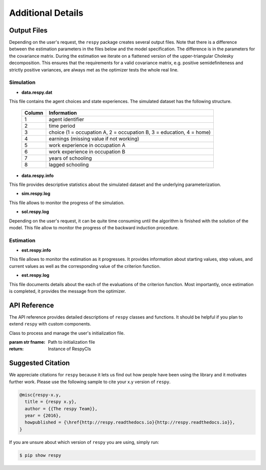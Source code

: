 Additional Details
==================


Output Files
------------

Depending on the user's request, the ``respy`` package creates several output files. Note that there is a difference between the estimation parameters in the files below and the model specification. The difference is in the parameters for the covariance matrix. During the estimation we iterate on a flattened version of the upper-triangular Cholesky decomposition. This ensures that the requirements for a valid covariance matrix, e.g. positive semidefiniteness and strictly positive variances, are always met as the optimizer tests the whole real line.

Simulation
""""""""""

.. _data.respy.dat:
* **data.respy.dat**

This file contains the agent choices and state experiences. The simulated dataset has the following structure.

    ======      ========================
    Column      Information
    ======      ========================
    1           agent identifier
    2           time period
    3           choice (1 = occupation A, 2 = occupation B, 3 = education, 4 = home)
    4           earnings (missing value if not working)
    5           work experience in occupation A
    6           work experience in occupation B
    7           years of schooling
    8           lagged schooling
    ======      ========================

.. _data.respy.paras:
* **data.respy.info**

This file provides descriptive statistics about the simulated dataset and the underlying parameterization.


* **sim.respy.log**

This file allows to monitor the progress of the simulation.

* **sol.respy.log**

Depending on the user's request, it can be quite time consuming until the algorithm is finished with the solution of the model. This file allow to monitor the progress of the backward induction procedure.


Estimation
""""""""""

* **est.respy.info**

This file allows to monitor the estimation as it progresses. It provides information about starting values, step values, and current values as well as the corresponding value of the criterion function.

* **est.respy.log**

This file documents details about the each of the evaluations of the criterion function. Most importantly, once estimation is completed, it provides the message from the optimizer.


API Reference
-------------

The API reference provides detailed descriptions of ``respy`` classes and
functions. It should be helpful if you plan to extend ``respy`` with custom components.

.. class:: respy.RespyCls(fname)

    Class to process and manage the user's initialization file.

    :param str fname: Path to initialization file
    :return: Instance of RespyCls

    .. py:classmethod:: update_model_paras(x)

        Function to update model parameterization.

        :param numpy.ndarray x: Model parameterization

.. function:: respy.simulate(respy_obj)

    Simulate dataset of synthetic agents following the model specified in the
    initialization file.

    :param obj respy_obj: Instance of RespyCls class
    :return: Instance of RespyCls

.. function:: respy.estimate(respy_obj)

    Estimate a model based on a provided dataset and the model specified in the initialization file.

    :param obj respy_obj: Instance of RespyCls class

    :return: Model parameterization at final step
    :rtype: numpy.ndarray

    :return: Value of criterion function at final step
    :rtype: float


Suggested Citation
------------------

We appreciate citations for ``respy`` because it lets us find out how people have been using the library and it motivates further work. Please use the following sample to cite your x.y version of ``respy``.

.. code-block:: text

    @misc{respy-x.y,
      title = {respy x.y},
      author = {{The respy Team}},
      year = {2016},
      howpublished = {\href{http://respy.readthedocs.io}{http://respy.readthedocs.io}},
    }

If you are unsure about which version of ``respy`` you are using, simply run:

.. code-block:: bash

   $ pip show respy

